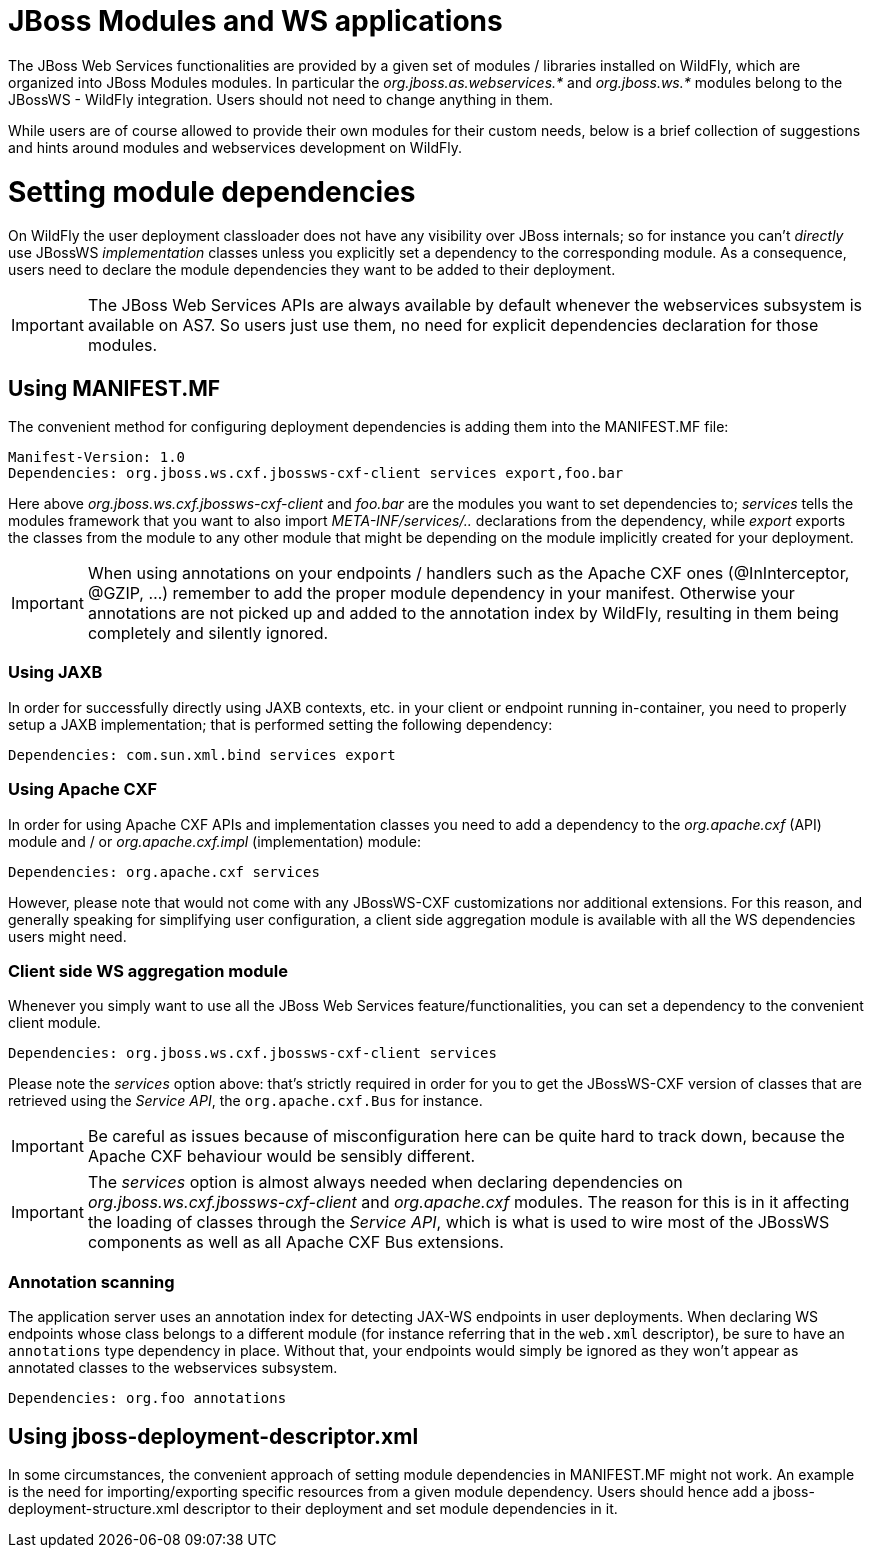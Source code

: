 JBoss Modules and WS applications
=================================

The JBoss Web Services functionalities are provided by a given set of
modules / libraries installed on WildFly, which are organized into JBoss
Modules modules. In particular the _org.jboss.as.webservices.*_ and
_org.jboss.ws.*_ modules belong to the JBossWS - WildFly integration.
Users should not need to change anything in them.

While users are of course allowed to provide their own modules for their
custom needs, below is a brief collection of suggestions and hints
around modules and webservices development on WildFly.

[[setting-module-dependencies]]
= Setting module dependencies

On WildFly the user deployment classloader does not have any visibility
over JBoss internals; so for instance you can't _directly_ use JBossWS
_implementation_ classes unless you explicitly set a dependency to the
corresponding module. As a consequence, users need to declare the module
dependencies they want to be added to their deployment.

[IMPORTANT]

The JBoss Web Services APIs are always available by default whenever the
webservices subsystem is available on AS7. So users just use them, no
need for explicit dependencies declaration for those modules.

[[using-manifest.mf]]
== Using MANIFEST.MF

The convenient method for configuring deployment dependencies is adding
them into the MANIFEST.MF file:

....
Manifest-Version: 1.0
Dependencies: org.jboss.ws.cxf.jbossws-cxf-client services export,foo.bar
....

Here above _org.jboss.ws.cxf.jbossws-cxf-client_ and _foo.bar_ are the
modules you want to set dependencies to; _services_ tells the modules
framework that you want to also import _META-INF/services/.._
declarations from the dependency, while _export_ exports the classes
from the module to any other module that might be depending on the
module implicitly created for your deployment.

[IMPORTANT]

When using annotations on your endpoints / handlers such as the Apache
CXF ones (@InInterceptor, @GZIP, ...) remember to add the proper module
dependency in your manifest. Otherwise your annotations are not picked
up and added to the annotation index by WildFly, resulting in them being
completely and silently ignored.

[[using-jaxb]]
=== Using JAXB

In order for successfully directly using JAXB contexts, etc. in your
client or endpoint running in-container, you need to properly setup a
JAXB implementation; that is performed setting the following dependency:

....
Dependencies: com.sun.xml.bind services export
....

[[using-apache-cxf]]
=== Using Apache CXF

In order for using Apache CXF APIs and implementation classes you need
to add a dependency to the _org.apache.cxf_ (API) module and / or
_org.apache.cxf.impl_ (implementation) module:

....
Dependencies: org.apache.cxf services
....

However, please note that would not come with any JBossWS-CXF
customizations nor additional extensions. For this reason, and generally
speaking for simplifying user configuration, a client side aggregation
module is available with all the WS dependencies users might need.

[[client-side-ws-aggregation-module]]
=== Client side WS aggregation module

Whenever you simply want to use all the JBoss Web Services
feature/functionalities, you can set a dependency to the convenient
client module.

....
Dependencies: org.jboss.ws.cxf.jbossws-cxf-client services
....

Please note the _services_ option above: that's strictly required in
order for you to get the JBossWS-CXF version of classes that are
retrieved using the _Service API_, the `org.apache.cxf.Bus` for
instance.

[IMPORTANT]

Be careful as issues because of misconfiguration here can be quite hard
to track down, because the Apache CXF behaviour would be sensibly
different.

[IMPORTANT]

The _services_ option is almost always needed when declaring
dependencies on _org.jboss.ws.cxf.jbossws-cxf-client_ and
_org.apache.cxf_ modules. The reason for this is in it affecting the
loading of classes through the _Service API_, which is what is used to
wire most of the JBossWS components as well as all Apache CXF Bus
extensions.

[[annotation-scanning]]
=== Annotation scanning

The application server uses an annotation index for detecting JAX-WS
endpoints in user deployments. When declaring WS endpoints whose class
belongs to a different module (for instance referring that in the
`web.xml` descriptor), be sure to have an `annotations` type dependency
in place. Without that, your endpoints would simply be ignored as they
won't appear as annotated classes to the webservices subsystem.

[source, java]
----
Dependencies: org.foo annotations
----

[[using-jboss-deployment-descriptor.xml]]
== Using jboss-deployment-descriptor.xml

In some circumstances, the convenient approach of setting module
dependencies in MANIFEST.MF might not work. An example is the need for
importing/exporting specific resources from a given module dependency.
Users should hence add a jboss-deployment-structure.xml descriptor to
their deployment and set module dependencies in it.
